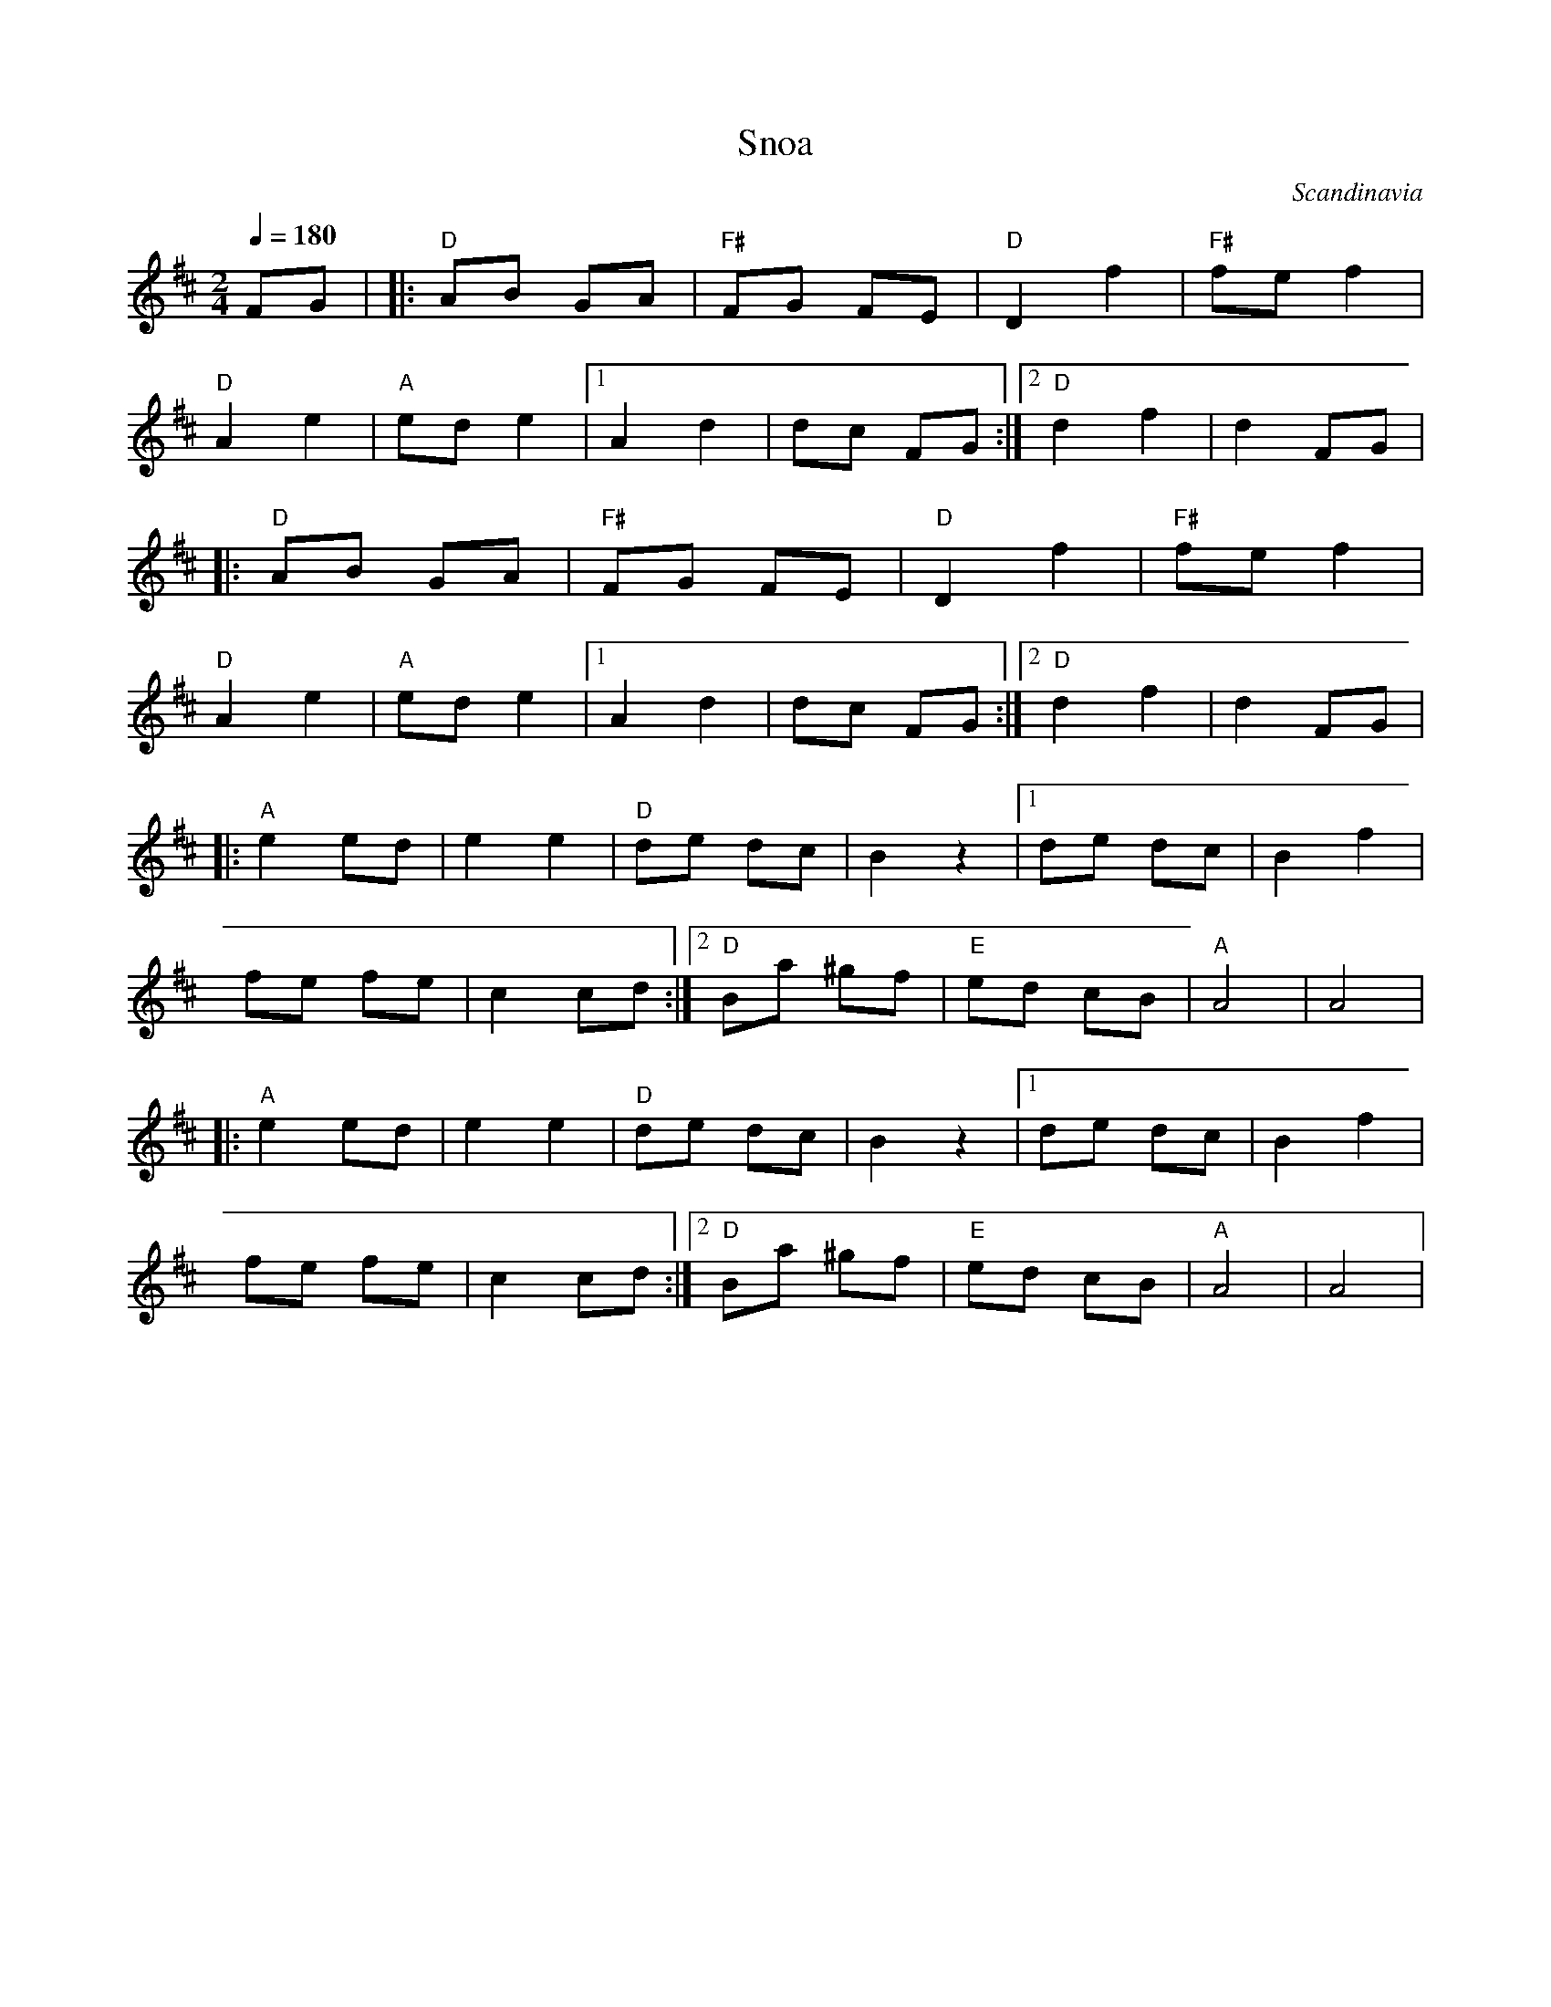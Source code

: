 X: 44
T:Snoa
O:Scandinavia
M:2/4
L:1/8
Q:1/4=180
K:D
%%MIDI gchord zf
%%MIDI program 41
%%MIDI bassprog 33
FG|\
|:"D"AB GA|"F#"FG FE|"D"D2 f2|"F#"fe f2|
  "D"A2 e2|"A"ed e2|[1A2 d2|dc FG:|[2"D" d2 f2|d2 FG|
|:"D"AB GA|"F#"FG FE|"D"D2 f2|"F#"fe f2|
  "D"A2 e2|"A"ed e2|[1A2 d2|dc FG:|[2"D" d2 f2|d2 FG|
|:"A"e2 ed|e2 e2|"D"de dc|B2z2|[1de dc|B2 f2|
  fe fe|c2 cd:|[2"D"Ba ^gf|"E"ed cB|"A"A4| A4|
|:"A"e2 ed|e2 e2|"D"de dc|B2z2|[1de dc|B2 f2|
  fe fe|c2 cd:|[2"D"Ba ^gf|"E"ed cB|"A"A4| A4|

